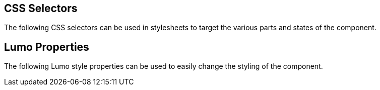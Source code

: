 // tag::selectors[]
== CSS Selectors
The following CSS selectors can be used in stylesheets to target the various parts and states of the component.
ifdef::flow,lit[]
See the <<{articles}/styling#,Styling documentation>> for more details on how to style components.
endif::[]
// end::selectors[]

// tag::properties[]
== Lumo Properties
The following Lumo style properties can be used to easily change the styling of the component.
ifdef::flow,lit[]
See the <<{articles}/styling#,Styling documentation>> for more details on how to style components.
endif::[]
// end::properties[]

